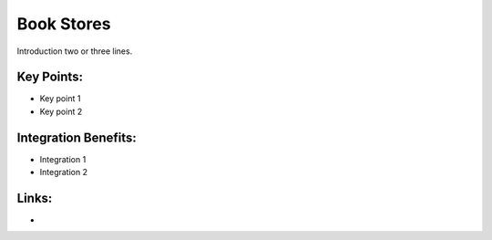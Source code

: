 Book Stores
===========

Introduction two or three lines.

.. raw:: html
 
 <a target="_blank" href="images/bookstores_screenshot.png"><img src="images/bookstores_screenshot.png" width="430" height="250" class="screenshot" /></a>


Key Points:
-----------

* Key point 1
* Key point 2

Integration Benefits:
---------------------

* Integration 1
* Integration 2

Links:
------

*
  .. raw:: html
  
    <a target="_blank" href="http://demo.openerp.com/">Demonstration</a>
